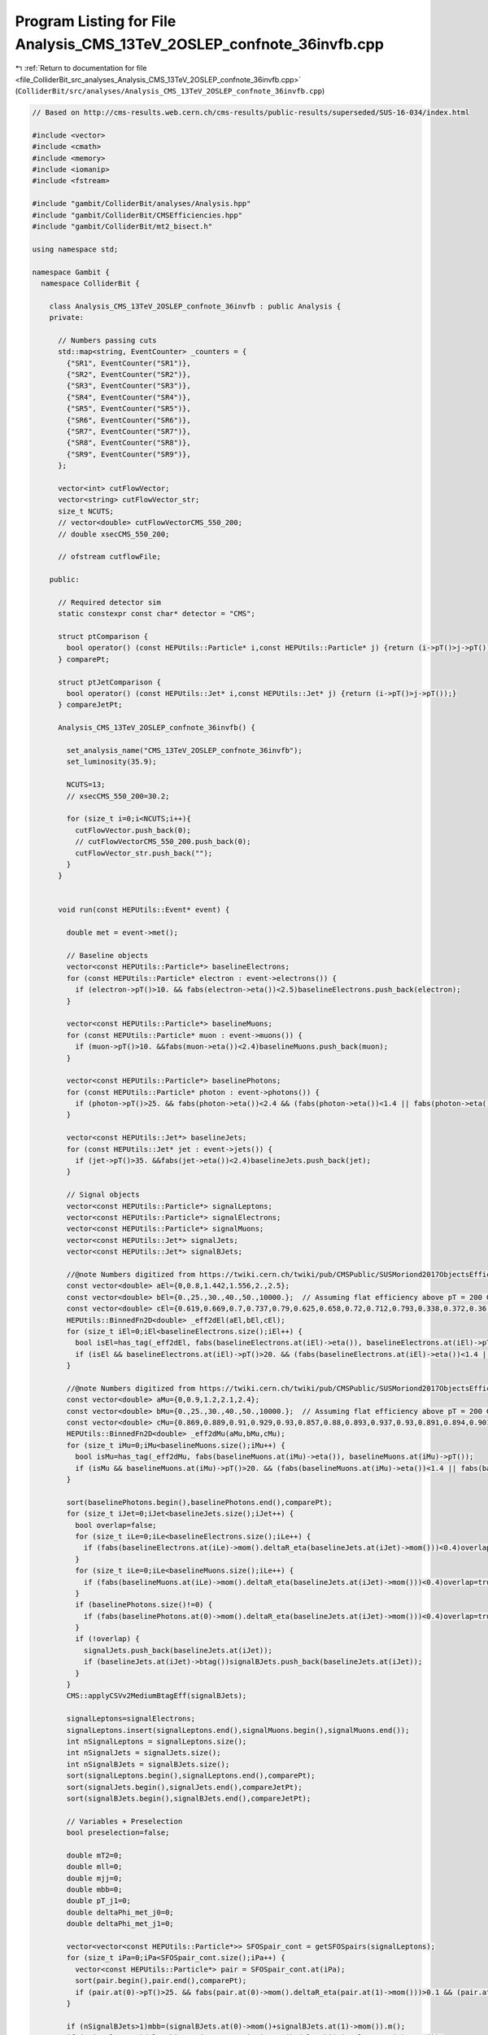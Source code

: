 
.. _program_listing_file_ColliderBit_src_analyses_Analysis_CMS_13TeV_2OSLEP_confnote_36invfb.cpp:

Program Listing for File Analysis_CMS_13TeV_2OSLEP_confnote_36invfb.cpp
=======================================================================

|exhale_lsh| :ref:`Return to documentation for file <file_ColliderBit_src_analyses_Analysis_CMS_13TeV_2OSLEP_confnote_36invfb.cpp>` (``ColliderBit/src/analyses/Analysis_CMS_13TeV_2OSLEP_confnote_36invfb.cpp``)

.. |exhale_lsh| unicode:: U+021B0 .. UPWARDS ARROW WITH TIP LEFTWARDS

.. code-block:: cpp

   
   // Based on http://cms-results.web.cern.ch/cms-results/public-results/superseded/SUS-16-034/index.html
   
   #include <vector>
   #include <cmath>
   #include <memory>
   #include <iomanip>
   #include <fstream>
   
   #include "gambit/ColliderBit/analyses/Analysis.hpp"
   #include "gambit/ColliderBit/CMSEfficiencies.hpp"
   #include "gambit/ColliderBit/mt2_bisect.h"
   
   using namespace std;
   
   namespace Gambit {
     namespace ColliderBit {
   
       class Analysis_CMS_13TeV_2OSLEP_confnote_36invfb : public Analysis {
       private:
   
         // Numbers passing cuts
         std::map<string, EventCounter> _counters = {
           {"SR1", EventCounter("SR1")},
           {"SR2", EventCounter("SR2")},
           {"SR3", EventCounter("SR3")},
           {"SR4", EventCounter("SR4")},
           {"SR5", EventCounter("SR5")},
           {"SR6", EventCounter("SR6")},
           {"SR7", EventCounter("SR7")},
           {"SR8", EventCounter("SR8")},
           {"SR9", EventCounter("SR9")},
         };
   
         vector<int> cutFlowVector;
         vector<string> cutFlowVector_str;
         size_t NCUTS;
         // vector<double> cutFlowVectorCMS_550_200;
         // double xsecCMS_550_200;
   
         // ofstream cutflowFile;
   
       public:
   
         // Required detector sim
         static constexpr const char* detector = "CMS";
   
         struct ptComparison {
           bool operator() (const HEPUtils::Particle* i,const HEPUtils::Particle* j) {return (i->pT()>j->pT());}
         } comparePt;
   
         struct ptJetComparison {
           bool operator() (const HEPUtils::Jet* i,const HEPUtils::Jet* j) {return (i->pT()>j->pT());}
         } compareJetPt;
   
         Analysis_CMS_13TeV_2OSLEP_confnote_36invfb() {
   
           set_analysis_name("CMS_13TeV_2OSLEP_confnote_36invfb");
           set_luminosity(35.9);
   
           NCUTS=13;
           // xsecCMS_550_200=30.2;
   
           for (size_t i=0;i<NCUTS;i++){
             cutFlowVector.push_back(0);
             // cutFlowVectorCMS_550_200.push_back(0);
             cutFlowVector_str.push_back("");
           }
         }
   
   
         void run(const HEPUtils::Event* event) {
   
           double met = event->met();
   
           // Baseline objects
           vector<const HEPUtils::Particle*> baselineElectrons;
           for (const HEPUtils::Particle* electron : event->electrons()) {
             if (electron->pT()>10. && fabs(electron->eta())<2.5)baselineElectrons.push_back(electron);
           }
   
           vector<const HEPUtils::Particle*> baselineMuons;
           for (const HEPUtils::Particle* muon : event->muons()) {
             if (muon->pT()>10. &&fabs(muon->eta())<2.4)baselineMuons.push_back(muon);
           }
   
           vector<const HEPUtils::Particle*> baselinePhotons;
           for (const HEPUtils::Particle* photon : event->photons()) {
             if (photon->pT()>25. && fabs(photon->eta())<2.4 && (fabs(photon->eta())<1.4 || fabs(photon->eta())>1.6) && fabs(photon->phi()-event->missingmom().phi())>0.4)baselinePhotons.push_back(photon);
           }
   
           vector<const HEPUtils::Jet*> baselineJets;
           for (const HEPUtils::Jet* jet : event->jets()) {
             if (jet->pT()>35. &&fabs(jet->eta())<2.4)baselineJets.push_back(jet);
           }
   
           // Signal objects
           vector<const HEPUtils::Particle*> signalLeptons;
           vector<const HEPUtils::Particle*> signalElectrons;
           vector<const HEPUtils::Particle*> signalMuons;
           vector<const HEPUtils::Jet*> signalJets;
           vector<const HEPUtils::Jet*> signalBJets;
   
           //@note Numbers digitized from https://twiki.cern.ch/twiki/pub/CMSPublic/SUSMoriond2017ObjectsEfficiency/2d_full_pteta_el_034_ttbar.pdf
           const vector<double> aEl={0,0.8,1.442,1.556,2.,2.5};
           const vector<double> bEl={0.,25.,30.,40.,50.,10000.};  // Assuming flat efficiency above pT = 200 GeV, where the CMS map stops.
           const vector<double> cEl={0.619,0.669,0.7,0.737,0.79,0.625,0.658,0.72,0.712,0.793,0.338,0.372,0.36,0.365,0.416,0.576,0.531,0.614,0.644,0.712,0.440,0.527,0.585,0.606,0.648};
           HEPUtils::BinnedFn2D<double> _eff2dEl(aEl,bEl,cEl);
           for (size_t iEl=0;iEl<baselineElectrons.size();iEl++) {
             bool isEl=has_tag(_eff2dEl, fabs(baselineElectrons.at(iEl)->eta()), baselineElectrons.at(iEl)->pT());
             if (isEl && baselineElectrons.at(iEl)->pT()>20. && (fabs(baselineElectrons.at(iEl)->eta())<1.4 || fabs(baselineElectrons.at(iEl)->eta())>1.6)) signalElectrons.push_back(baselineElectrons.at(iEl));
           }
   
           //@note Numbers digitized from https://twiki.cern.ch/twiki/pub/CMSPublic/SUSMoriond2017ObjectsEfficiency/2d_full_pteta_mu_034_ttbar.pdf
           const vector<double> aMu={0,0.9,1.2,2.1,2.4};
           const vector<double> bMu={0.,25.,30.,40.,50.,10000.};  // Assuming flat efficiency above pT = 200 GeV, where the CMS map stops.
           const vector<double> cMu={0.869,0.889,0.91,0.929,0.93,0.857,0.88,0.893,0.937,0.93,0.891,0.894,0.901,0.912,0.927,0.803,0.818,0.817,0.855,0.869};
           HEPUtils::BinnedFn2D<double> _eff2dMu(aMu,bMu,cMu);
           for (size_t iMu=0;iMu<baselineMuons.size();iMu++) {
             bool isMu=has_tag(_eff2dMu, fabs(baselineMuons.at(iMu)->eta()), baselineMuons.at(iMu)->pT());
             if (isMu && baselineMuons.at(iMu)->pT()>20. && (fabs(baselineMuons.at(iMu)->eta())<1.4 || fabs(baselineMuons.at(iMu)->eta())>1.6))signalMuons.push_back(baselineMuons.at(iMu));
           }
   
           sort(baselinePhotons.begin(),baselinePhotons.end(),comparePt);
           for (size_t iJet=0;iJet<baselineJets.size();iJet++) {
             bool overlap=false;
             for (size_t iLe=0;iLe<baselineElectrons.size();iLe++) {
               if (fabs(baselineElectrons.at(iLe)->mom().deltaR_eta(baselineJets.at(iJet)->mom()))<0.4)overlap=true;
             }
             for (size_t iLe=0;iLe<baselineMuons.size();iLe++) {
               if (fabs(baselineMuons.at(iLe)->mom().deltaR_eta(baselineJets.at(iJet)->mom()))<0.4)overlap=true;
             }
             if (baselinePhotons.size()!=0) {
               if (fabs(baselinePhotons.at(0)->mom().deltaR_eta(baselineJets.at(iJet)->mom()))<0.4)overlap=true;
             }
             if (!overlap) {
               signalJets.push_back(baselineJets.at(iJet));
               if (baselineJets.at(iJet)->btag())signalBJets.push_back(baselineJets.at(iJet));
             }
           }
           CMS::applyCSVv2MediumBtagEff(signalBJets);
   
           signalLeptons=signalElectrons;
           signalLeptons.insert(signalLeptons.end(),signalMuons.begin(),signalMuons.end());
           int nSignalLeptons = signalLeptons.size();
           int nSignalJets = signalJets.size();
           int nSignalBJets = signalBJets.size();
           sort(signalLeptons.begin(),signalLeptons.end(),comparePt);
           sort(signalJets.begin(),signalJets.end(),compareJetPt);
           sort(signalBJets.begin(),signalBJets.end(),compareJetPt);
   
           // Variables + Preselection
           bool preselection=false;
   
           double mT2=0;
           double mll=0;
           double mjj=0;
           double mbb=0;
           double pT_j1=0;
           double deltaPhi_met_j0=0;
           double deltaPhi_met_j1=0;
   
           vector<vector<const HEPUtils::Particle*>> SFOSpair_cont = getSFOSpairs(signalLeptons);
           for (size_t iPa=0;iPa<SFOSpair_cont.size();iPa++) {
             vector<const HEPUtils::Particle*> pair = SFOSpair_cont.at(iPa);
             sort(pair.begin(),pair.end(),comparePt);
             if (pair.at(0)->pT()>25. && fabs(pair.at(0)->mom().deltaR_eta(pair.at(1)->mom()))>0.1 && (pair.at(0)->mom()+pair.at(1)->mom()).pT()>25)preselection=true;
           }
   
           if (nSignalBJets>1)mbb=(signalBJets.at(0)->mom()+signalBJets.at(1)->mom()).m();
           if (nSignalJets>0)deltaPhi_met_j0=event->missingmom().deltaPhi(signalJets.at(0)->mom());
           if (nSignalJets>1) {
             pT_j1=signalJets.at(1)->pT();
             deltaPhi_met_j1=event->missingmom().deltaPhi(signalJets.at(1)->mom());
             mjj=get_mjj(signalJets);
           }
           if (nSignalLeptons>1) {
             mll=(signalLeptons.at(0)->mom()+signalLeptons.at(1)->mom()).m();
             mT2=get_mT2(signalLeptons,signalBJets,event->missingmom());
           }
   
           //Signal regions
           if (preselection && mll>86. && mll<96. && met>100. && (nSignalJets==2 || nSignalJets==3)  && (baselineMuons.size()+baselineElectrons.size())==2 && pT_j1>35. && deltaPhi_met_j0>0.4 && deltaPhi_met_j1>0.4) {
             //VZ
             if (nSignalBJets==0 && mT2>80. && mjj<110.) {
               if (met>50. && met<100.) _counters.at("SR1").add_event(event);
               if (met>100. && met<150.) _counters.at("SR2").add_event(event);
               if (met>150. && met<250.) _counters.at("SR3").add_event(event);
               if (met>250. && met<350.) _counters.at("SR4").add_event(event);
               if (met>350.) _counters.at("SR5").add_event(event);
             }
             //HZ
             if (nSignalBJets==2 && mbb<150. && mT2>200.) {
               if (met>50. && met<100.) _counters.at("SR6").add_event(event);
               if (met>100. && met<150.) _counters.at("SR7").add_event(event);
               if (met>150. && met<250.) _counters.at("SR8").add_event(event);
               if (met>250.) _counters.at("SR9").add_event(event);
             }
           }
   
           cutFlowVector_str[0] = "All events";
           cutFlowVector_str[1] = "$\\geq$ 2 SFOS leptons with (sub)leading $p_{T} > 25(20) GeV$";
           cutFlowVector_str[2] = "Extra lepton vetos";
           cutFlowVector_str[3] = "$86 < m_{ll} < 96 GeV$";
           cutFlowVector_str[4] = "2-3 Jets";
           cutFlowVector_str[5] = "$\\Delta\\Phi(E^{miss}_{T},j_{0}),\\Delta\\Phi(E^{miss}_{T},j_{1}) > 0.4$";
           cutFlowVector_str[6] = "Btag veto";
           cutFlowVector_str[7] = "$M_{T2}(ll) > 80 GeV$";
           cutFlowVector_str[8] = "$M_{jj}$ for min $\\Delta\\Phi$ jets $< 150 GeV$";
           cutFlowVector_str[9] = "$E^{miss}_{T} > 100 GeV$";
           cutFlowVector_str[10] = "$E^{miss}_{T} > 150 GeV$";
           cutFlowVector_str[11] = "$E^{miss}_{T} > 250 GeV$";
           cutFlowVector_str[12] = "$E^{miss}_{T} > 350 GeV$";
   
           // cutFlowVectorCMS_550_200[0] = 109.35;
           // cutFlowVectorCMS_550_200[1] = 24.21;
           // cutFlowVectorCMS_550_200[2] = 18.37;
           // cutFlowVectorCMS_550_200[3] = 14.13;
           // cutFlowVectorCMS_550_200[4] = 11.98;
           // cutFlowVectorCMS_550_200[5] = 10.95;
           // cutFlowVectorCMS_550_200[6] = 9.92;
           // cutFlowVectorCMS_550_200[7] = 8.04;
           // cutFlowVectorCMS_550_200[8] = 5.62;
           // cutFlowVectorCMS_550_200[9] = 5.41;
           // cutFlowVectorCMS_550_200[10] = 4.96;
           // cutFlowVectorCMS_550_200[11] = 3.59;
           // cutFlowVectorCMS_550_200[12] = 1.94;
   
           for (size_t j=0;j<NCUTS;j++){
             if(
                (j==0) ||
   
                (j==1 && preselection) ||
   
                (j==2 && preselection && (baselineMuons.size()+baselineElectrons.size())==2) ||
   
                (j==3 && preselection && (baselineMuons.size()+baselineElectrons.size())==2 &&  mll>86. && mll<96.) ||
   
                (j==4 && preselection && (baselineMuons.size()+baselineElectrons.size())==2 &&  mll>86. && mll<96. && (nSignalJets==2 || nSignalJets==3) && pT_j1>35.) ||
   
                (j==5 && preselection && (baselineMuons.size()+baselineElectrons.size())==2 &&  mll>86. && mll<96. && (nSignalJets==2 || nSignalJets==3) && pT_j1>35. && deltaPhi_met_j0>0.4 && deltaPhi_met_j1>0.4) ||
   
                (j==6 && preselection && (baselineMuons.size()+baselineElectrons.size())==2 &&  mll>86. && mll<96. && (nSignalJets==2 || nSignalJets==3) && pT_j1>35. && deltaPhi_met_j0>0.4 && deltaPhi_met_j1>0.4 && nSignalBJets==0) ||
                (j==7 && preselection && (baselineMuons.size()+baselineElectrons.size())==2 &&  mll>86. && mll<96. && (nSignalJets==2 || nSignalJets==3) && pT_j1>35. && deltaPhi_met_j0>0.4 && deltaPhi_met_j1>0.4 && nSignalBJets==0 && mT2>80.) ||
   
                (j==8 && preselection && (baselineMuons.size()+baselineElectrons.size())==2 &&  mll>86. && mll<96. && (nSignalJets==2 || nSignalJets==3) && pT_j1>35. && deltaPhi_met_j0>0.4 && deltaPhi_met_j1>0.4 && nSignalBJets==0 && mT2>80. && mjj<150.) ||
   
                (j==9 && preselection && (baselineMuons.size()+baselineElectrons.size())==2 &&  mll>86. && mll<96. && (nSignalJets==2 || nSignalJets==3) && pT_j1>35. && deltaPhi_met_j0>0.4 && deltaPhi_met_j1>0.4 && nSignalBJets==0 && mT2>80. && mjj<150. && met>100.) ||
   
                (j==10 && preselection && (baselineMuons.size()+baselineElectrons.size())==2 &&  mll>86. && mll<96. && (nSignalJets==2 || nSignalJets==3) && pT_j1>35. && deltaPhi_met_j0>0.4 && deltaPhi_met_j1>0.4 && nSignalBJets==0 && mT2>80. && mjj<150. && met>150.) ||
   
                (j==11 && preselection && (baselineMuons.size()+baselineElectrons.size())==2 &&  mll>86. && mll<96. && (nSignalJets==2 || nSignalJets==3) && pT_j1>35. && deltaPhi_met_j0>0.4 && deltaPhi_met_j1>0.4 && nSignalBJets==0 && mT2>80. && mjj<150. && met>250.) ||
   
                (j==12 && preselection && (baselineMuons.size()+baselineElectrons.size())==2 &&  mll>86. && mll<96. && (nSignalJets==2 || nSignalJets==3) && pT_j1>35. && deltaPhi_met_j0>0.4 && deltaPhi_met_j1>0.4 && nSignalBJets==0 && mT2>80. && mjj<150. && met>350.) )
   
             cutFlowVector[j]++;
           }
   
         }
   
         void combine(const Analysis* other)
         {
           const Analysis_CMS_13TeV_2OSLEP_confnote_36invfb* specificOther
                   = dynamic_cast<const Analysis_CMS_13TeV_2OSLEP_confnote_36invfb*>(other);
   
           for (auto& pair : _counters) { pair.second += specificOther->_counters.at(pair.first); }
   
           if (NCUTS != specificOther->NCUTS) NCUTS = specificOther->NCUTS;
           for (size_t j = 0; j < NCUTS; j++) {
             cutFlowVector[j] += specificOther->cutFlowVector[j];
             cutFlowVector_str[j] = specificOther->cutFlowVector_str[j];
           }
         }
   
   
         void collect_results() {
   
           // string path = "ColliderBit/results/cutflow_";
           // path.append(analysis_name());
           // path.append(".txt");
           // cutflowFile.open(path.c_str());
   
          //  cutflowFile<<"\\begin{table}[H] \n\\caption{$\\tilde{\\chi}_{1}^{\\pm}\\tilde{\\chi}_{2}^{0}$ decay via $W/Z, [\\tilde{\\chi}_{2}^{0}\\tilde{\\chi}_{1}^{\\pm},\\tilde{\\chi}_{1}^{0}]: [550,200] [GeV]$} \n\\makebox[\\linewidth]{ \n\\renewcommand{\\arraystretch}{0.4} \n\\begin{tabular}{c c c c c} \n\\hline"<<endl;
          //  cutflowFile<<"& CMS & GAMBIT & GAMBIT/CMS & $\\sigma$-corrected GAMBIT/CMS \\\\ \\hline"<<endl;
          //  cutflowFile<<"$\\sigma (pp\\to \\tilde{\\chi}_{1}^{\\pm}, \\tilde{\\chi}_{2}^{0})$ &"<<setprecision(4)<<xsecCMS_550_200<<" $fb$ &"<<setprecision(4)<<xsec()<<"$fb$ &"<<setprecision(4)<<xsec()/xsecCMS_550_200<<" & 1\\\\ \\hline"<<endl;
          //  cutflowFile<<"\\multicolumn{5}{c}{Expected events at 35.9 $fb^{-1}$} \\\\ \\hline"<<endl;
          //  for (size_t i=0; i<NCUTS; i++) {
          //    cutflowFile<<cutFlowVector_str[i]<<"&"<<setprecision(4)<<cutFlowVectorCMS_550_200[i]<<"&"<<setprecision(4)<<cutFlowVector[i]*xsec_per_event()*luminosity()<<"&"<<setprecision(4)<<cutFlowVector[i]*xsec_per_event()*luminosity()/cutFlowVectorCMS_550_200[i]<<"&"<<setprecision(4)<<(xsecCMS_550_200/xsec())*cutFlowVector[i]*xsec_per_event()*luminosity()/cutFlowVectorCMS_550_200[i]<<"\\\\"<< endl;
          //  }
          //  cutflowFile<<"\\hline \\multicolumn{5}{c}{Percentage (\\%)} \\\\ \\hline"<<endl;
          //  for (size_t i=0; i<NCUTS; i++) {
          //    cutflowFile<<cutFlowVector_str[i]<<"&"<<setprecision(4)<<cutFlowVectorCMS_550_200[i]*100./cutFlowVectorCMS_550_200[1]<<"&"<<setprecision(4)<<cutFlowVector[i]*100./cutFlowVector[1]<<"& - & -\\\\"<< endl;
          //  }
          //  cutflowFile<<"\\end{tabular} \n} \n\\end{table}"<<endl;
          // cutflowFile.close();
   
           // Only 7 of the 9 signal regions are included in the covariance matrix (SR1 and SR6 are left out)
   
           add_result(SignalRegionData(_counters.at("SR2"), 57., {54.9, 7.}));
           add_result(SignalRegionData(_counters.at("SR3"), 29., {21.6, 5.6}));
           add_result(SignalRegionData(_counters.at("SR4"), 2., {6., 1.9}));
           add_result(SignalRegionData(_counters.at("SR5"), 0., {2.5, 0.9}));
           add_result(SignalRegionData(_counters.at("SR7"), 9., {7.6, 2.8}));
           add_result(SignalRegionData(_counters.at("SR8"), 5., {5.6, 1.6}));
           add_result(SignalRegionData(_counters.at("SR9"), 1., {1.3, 0.4}));
   
           // Covariance matrix
           static const vector< vector<double> > BKGCOV = {
             { 52.8, 12.7,  3.0,  1.2,  4.5,  5.1,  1.2 },
             { 12.7, 41.4,  3.6,  2.0,  2.5,  2.0,  0.7 },
             {  3.0,  3.6,  1.6,  0.6,  0.4,  0.3,  0.1},
             {  1.2,  2.0,  0.6,  1.1,  0.3,  0.1,  0.1},
             {  4.5,  2.5,  0.4,  0.3,  6.5,  1.8,  0.4},
             {  5.1,  2.0,  0.3,  0.1,  1.8,  2.4,  0.4},
             {  1.2,  0.7,  0.1,  0.1,  0.4,  0.4,  0.2},
           };
   
           set_covariance(BKGCOV);
   
         }
   
   
         double get_mjj(vector<const HEPUtils::Jet*> jets) {
           double mjj=0;
           double deltaPhi_min=999;
           for (size_t iJet1=0;iJet1<jets.size();iJet1++) {
             for (size_t iJet2=0;iJet2<jets.size();iJet2++) {
                if (iJet1!=iJet2) {
                  double deltaPhi=fabs(jets.at(iJet1)->phi()-jets.at(iJet2)->phi());
                  if (deltaPhi<deltaPhi_min) {
                    mjj=(jets.at(iJet1)->mom()+jets.at(iJet2)->mom()).m();
                    deltaPhi_min=deltaPhi;
                  }
                }
              }
           }
           return mjj;
         }
   
         double get_mT2(vector<const HEPUtils::Particle*> leptons, vector<const HEPUtils::Jet*> bjets, HEPUtils::P4 met) {
           double mT2=0;
           if (bjets.size()<2) {
             double pLep0[3] = {leptons.at(0)->mass(), leptons.at(0)->mom().px(), leptons.at(0)->mom().py()};
             double pLep1[3] = {leptons.at(1)->mass(), leptons.at(1)->mom().px(), leptons.at(1)->mom().py()};
             double pMiss[3] = {0., met.px(), met.py() };
             double mn = 0.;
   
             mt2_bisect::mt2 mt2_calc;
             mt2_calc.set_momenta(pLep0,pLep1,pMiss);
             mt2_calc.set_mn(mn);
             mT2 = mt2_calc.get_mt2();
           }
           if (bjets.size()>1) {
             mT2=999;
             for (size_t iJet=0;iJet<bjets.size();iJet++) {
               for (size_t iLep=0;iLep<leptons.size();iLep++) {
                 double pLep[3] = {leptons.at(iLep)->mass(), leptons.at(iLep)->mom().px(), leptons.at(iLep)->mom().py()};
                 double pJet[3] = {bjets.at(iJet)->mass(), bjets.at(iJet)->mom().px(), bjets.at(iJet)->mom().py()};
                 double pMiss[3] = {0., met.px(), met.py() };
                 double mn = 0.;
   
                 mt2_bisect::mt2 mt2_calc;
                 mt2_calc.set_momenta(pLep,pJet,pMiss);
                 mt2_calc.set_mn(mn);
                 double mT2_temp = mt2_calc.get_mt2();
                 if (mT2_temp<mT2)mT2=mT2_temp;
               }
             }
           }
           return mT2;
         }
   
   
       protected:
         void analysis_specific_reset() {
   
           for (auto& pair : _counters) { pair.second.reset(); }
   
           std::fill(cutFlowVector.begin(), cutFlowVector.end(), 0);
         }
   
       };
   
   
       // Factory fn
       DEFINE_ANALYSIS_FACTORY(CMS_13TeV_2OSLEP_confnote_36invfb)
   
   
     }
   }
